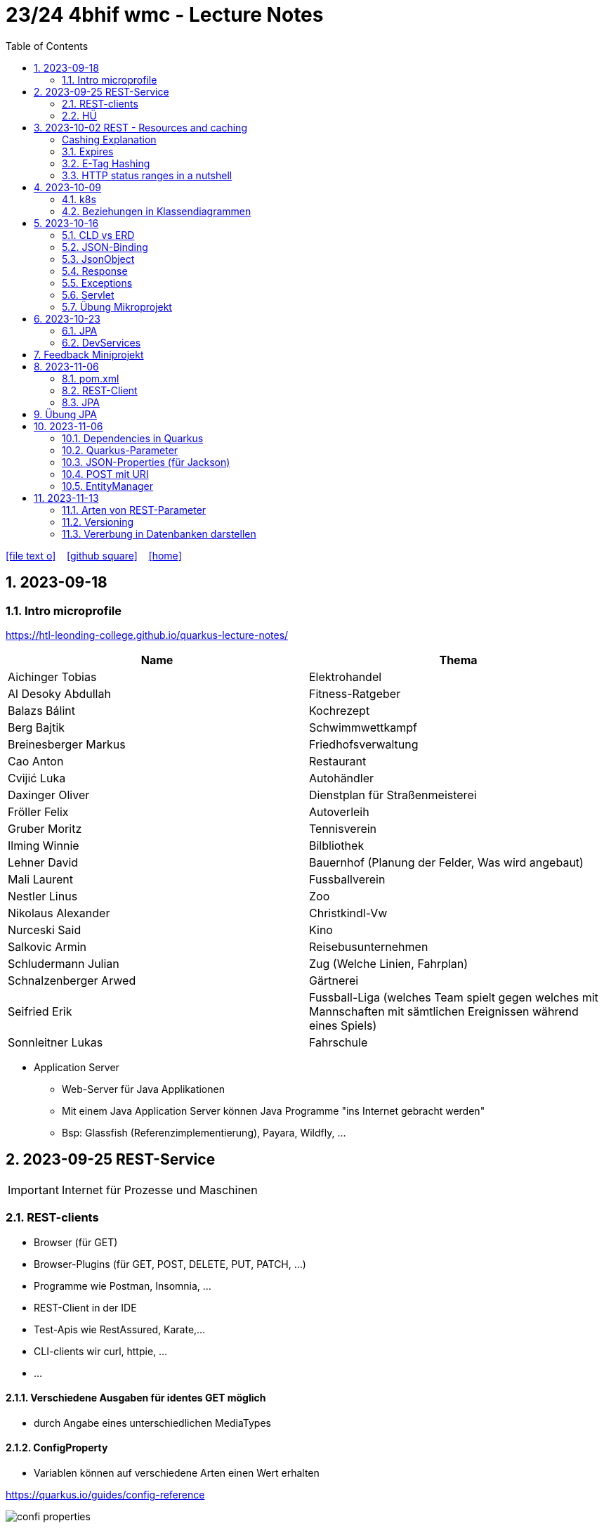 = 23/24 4bhif wmc - Lecture Notes
ifndef::imagesdir[:imagesdir: images]
:icons: font
:experimental:
:sectnums:
:toc:
ifdef::backend-html5[]

// https://fontawesome.com/v4.7.0/icons/
icon:file-text-o[link=https://github.com/2324-4bhif-wmc/2324-4bhif-wmc-lecture-notes/main/asciidocs/{docname}.adoc] ‏ ‏ ‎
icon:github-square[link=https://github.com/2324-4bhif-wmc/2324-4bhif-wmc-lecture-notes] ‏ ‏ ‎
icon:home[link=http://edufs.edu.htl-leonding.ac.at/~t.stuetz/hugo/2021/01/lecture-notes/]
endif::backend-html5[]

== 2023-09-18


=== Intro microprofile

https://htl-leonding-college.github.io/quarkus-lecture-notes/


|===
|Name |Thema

|Aichinger Tobias
|Elektrohandel

|Al Desoky Abdullah
|Fitness-Ratgeber

|Balazs Bálint
|Kochrezept

|Berg Bajtik
|Schwimmwettkampf

|Breinesberger Markus
|Friedhofsverwaltung

|Cao Anton
|Restaurant

|Cvijić Luka
|Autohändler

|Daxinger Oliver
|Dienstplan für Straßenmeisterei

|Fröller Felix
|Autoverleih

|Gruber Moritz
|Tennisverein

|Ilming Winnie
|Bilbliothek

|Lehner David
|Bauernhof (Planung der Felder, Was wird angebaut)

|Mali Laurent
|Fussballverein

|Nestler Linus
|Zoo

|Nikolaus Alexander
|Christkindl-Vw

|Nurceski Said
|Kino

|Salkovic Armin
|Reisebusunternehmen

|Schludermann Julian
|Zug (Welche Linien, Fahrplan)

|Schnalzenberger Arwed
|Gärtnerei

|Seifried Erik
|Fussball-Liga (welches Team spielt gegen welches mit Mannschaften mit sämtlichen Ereignissen während eines Spiels)

|Sonnleitner Lukas
|Fahrschule

|===


* Application Server
** Web-Server für Java Applikationen
** Mit einem Java Application Server können Java Programme "ins Internet gebracht werden"
** Bsp: Glassfish (Referenzimplementierung), Payara, Wildfly, ...




== 2023-09-25 REST-Service

IMPORTANT: Internet für Prozesse und Maschinen

=== REST-clients

* Browser (für GET)
* Browser-Plugins (für GET, POST, DELETE, PUT, PATCH, ...)
* Programme wie Postman, Insomnia, ...
* REST-Client in der IDE
* Test-Apis wie RestAssured, Karate,...
* CLI-clients wir curl, httpie, ...
* ...

==== Verschiedene Ausgaben für identes GET möglich

* durch Angabe eines unterschiedlichen MediaTypes

==== ConfigProperty

* Variablen können auf verschiedene Arten einen Wert erhalten

https://quarkus.io/guides/config-reference[^]

image::confi-properties.png[]


==== Quarkus REST Projekt

* File -> new -> Project... -> Fill all the fields and choose -> Click "Next" -> Choose "RESTEasy Reactive" & "RESTEasy Reactive Jackson"

.Konfigurationen
[%collapsible]
====
image::quarkus-project-1.png[]
image::quarkus-project-2.png[]
====

* Als nächstes klickt auf "load as maven project" in der rechten unteren Ecke oder macht einen Rechtsklick auf das "pom.xml" File -> "Maven" -> "Reload project"

* Gebt dieses Kommando in das Terminal in eurem Projekt-folder ein, um das Programm zu starten:

[source, bash]
----
./mvnw clean quarkus:dev
----

* Wenn es Probleme mit der JAVA_HOME Environment-Variable gibt, versucht es einmal mithilfe dieser Links zu lösen:

** Windows: https://mkyong.com/java/how-to-set-java_home-on-windows-10/[^]
** MacOS: http://widerin.net/blog/set-java_home-to-latest-java-on-osx/[^]
** Linux: https://itsfoss.com/set-java-home-ubuntu/[^] (Step 3)

* Nun kann man einen "http-requests" folder mit einem "requests.http" File erstellen und in diesem schreibt man eine GET-Request, um den Output unserer Applikation zu testen:

[source, http]
----
GET http://localhost:8080/hello
####
----
Man kann auch in der rechten oberen Ecke auf "Examples" klicken und dann weiters auf "Get Requests", um sich mehr Beispiele von http-Requests ansehen zu können.

."Examples"-location
[%collapsible]
====
image::intellij-http-examples.png[]
====

* Öffnet nun das "ExampleResource.java" File und benennt die Klasse neu.

[source, java]
----
@Path("/hello")
public class GreetingResource {
    @ConfigProperty(name="test", defaultValue = "hello")
    String test;
    @GET
    @Produces(MediaType.TEXT_PLAIN)
    public String hello() {
        return String.format("%s 4bhif", test);
    }
    @GET
    @Produces(MediaType.TEXT_HTML)
    public String hello1() {
        return String.format("<h1>%s 4bhif", test);
    }
}
----

* Nun kann man wieder den Output mithilfe unseres "requests.http" File testen:

[source, http]
----
GET http://localhost:8080/hello
Accept: text/plain #<.>
####
GET http://localhost:8080/hello
Accept: text/html #<.>
####
----

<.> Durch "Accept" wird nur diese Form an Daten angenommen. Hier ist es nur normaler Text

<.> Dieser Get-Request nimmt nur normalen html Code an.

Der Typ der Daten wird im Code durch das "@Produces(MediaType" festgelegt.

* Man kann auch mehrere Files erstellen, um den Wert von Variablen festzulegen.

* One can also create several files to define variables like the "text" variable from above in the "GreetingResource.java" File

** Mehr Informationen dazu gibt es oben bei dem Kapitel über "ConfigProperty"

* Quarkus Tests:

.Starten der Tests
[source, bash]
----
./mvnw clean quarkus:test
----

.-> Wahrscheinlich wirst du jetzt einen error kriegen, da wir den Output unserer Get-Request geändert haben. Das wirst du in den Tests ändern müssen
[source, java]
----
@QuarkusTest
public class GreetingResourceTest {
    @Test
    public void testHelloEndpoint() {
        given()
          .when().get("/hello")
          .then()
             .statusCode(200)
             .body(is("servus 4bhif"));
    }
}
----

Für unsere Tests werden wir im laufe des Jahres die rest-assured" und die "assertj" Bibliotheken verwenden.


=== HÜ

* Für eine Klasse (Stammdaten) einen Rest-Endpoint erstellen mit CRUD-Funktionalität, der die Daten in einer List speichert.

== 2023-10-02 REST - Resources and caching

[Al Desoky]
=== Cashing Explanation

==== Cashing
* Es gibt Server und Clients
* Jedes mal, wenn ein Client etwas benötigt, setzt er einen Request an den Server ab
* Da kann schon was zusammen kommen

==== Browser
* HTTP1.1 sagt: Jeder Browser darf nur maximal 2 Connections pro Webpage offen haben
* Chrome hat ein Limit von 6 pro remote- site und 10 über den gesamten Browser
* Wenn man da auf viele kleine Antworten wartet, dann kann das zu Verstopfungen führen

==== Lösung
* Ich (der Client) hole mir nicht immer das allerneueste Objekt vom Backend, sondern gebe mich mit einem etwas älteren zufrieden. (-> weniger Requests)
* Der Server schickt nur ein neues Objekt, falls sich die Antwort seit der letzten Anfrage geändert hat (sonst nicht)
* Geht natürlich nur bei GET Requests

=== Expires

==== Feld im HTTP-Header
* Ich biete als Server eine Resource an
* Wenn ich eine Response schicke, hänge ich ein Header-Feld an

image::http-bsp.png[]

* Der Client weiß jetzt, dass er vor diesem Timestamp nicht nochmal fragen braucht
* Der Client gibt in diesem Fall dem Programmierer die 'alte' Antwort (passiert in Clients automatisch)
* Ansonsten holt sich der Client eine neue Resource ab (mit neuem expires-Feld)

==== Expires
* Eingestellt am Server
** Muss sich mal wer überlegen
** Kann sich auch ändern
* Passiert dann eigentlich im Client
* Ist für den Entwickler 'transparent'
* Der Entwickler macht einen einen Request, der Client merkt sich die Antworten per Resource (URL)
* Spart die komplette Übertragung des Requests und des Responses

==== Beispiel:
image::expires-bsp.png[]

=== E-Tag Hashing

==== E-Tag
* Ich biete am Server eine Resource an
* Wenn ich eine Resource schicke, hänge ich einen Hash-Wert an, der eindeutig ist für diese 'Version' der Antwort
* Wenn ein Client die Resource anfragt, schickt er den Hash-Wert mit
* Am Server: Wenn der Hash-Wert der Antwort sich mit dem mitgeschickten Hash-Wert deckt, dann schicke ich einfach den HTTP-Status-Code: *304 - Not Modified*
* Spart eigentlich 'nur' die Rückübertragung der Daten im body des Responses (wenn es sich nicht verändert hat)

===== Beispiel:
image::etag-bsp.png[]

=== HTTP status ranges in a nutshell
image::nutshell-bsp.png[]


== 2023-10-09
=== k8s

* https://www.youtube.com/playlist?list=PLy7NrYWoggjziYQIDorlXjTvvwweTYoNC[Nana k8s]

=== Beziehungen in Klassendiagrammen

[plantuml,cld-1]
----
@startuml
class Person {
  -firstName: String
  -lastName: String
}

class Abteilung {
  -name: String
}

class Arbeitszeit {
  -von: LocalDateTime
  -bis: LocalDateTime
  -person: Person
  -abteilung: Abteilung
}

Person "1" <-right- "*" Arbeitszeit : > arbeitet
Abteilung "1" <-left- "*" Arbeitszeit: > in

@enduml
----

.Beziehungen zwischen Klassen/Tabellen
[%autowidth]
|===
|Beziehungen |Beschreibung |Beispiel

|Assoziation
|*benutzt-Beziehung*
|Hansi hat einen Hund Flocki

|Komposition
|*besteht-aus* Beziehung; Merkmal: *Gesamtes Objekt wird zerstört bei Zerlegung*
|Haus besteht aus Etagen

|Aggregation
|*besteht-aus* Beziehung; Merkmal: Objekt wird bei Zerlegung *NICHT* zerstört
|Auto hat Autoreifen

|Vererbung
|*is-a* Vererbungsbeziehung
|Ein Hund erbt vom Säugetier
|===

* Was sind Stamm- und Bewegungsdaten:
** auch Master-Data und Transaction-Data genannt
** Stammdaten sind auch mehrere Perioden gültig zB Personen, Produkte, Kategorien, ...
** Bewegungsdaten sind meist nur eine Periode (zB Geschäftsjahr) gültig
*** zB Rechnungen, Bestellungen
*** man erkennt Bewegungsdaten an einem Datum zB Rechnungsdatum, Bestelldatum
*** Das Geburtsdatum bei Personen zählt nicht
*** Bewegungsdaten sind meist zwischen Stammdaten angesiedelt

Im obigen Beispiel sind Person und Abteilung die Stammdaten, die Arbeitszeit ist die Klasse der Bewegungsdaten.


== 2023-10-16

=== CLD vs ERD

==== CLD

.\*-* Beziehung
[plantuml,cldvserd,svg]
----
@startuml
left to right direction
Kunde "1" -- "*" Rechnung
Rechnung "*" -- "*" Produkt
@enduml
----

.\*-* Beziehung mit assoziativer Klasse, Variante 1
[plantuml,cldvserd2,svg]
----
@startuml
left to right direction

class Rechnung
class Kunde
class Produkt

Kunde "1" -- "*" Rechnung
(Rechnung, Produkt)  .. Rechnungsposition
@enduml
----

.\*-* Beziehung mit assoziativer Klasse, Variante 2
[plantuml,cldvserd,svg]
----
@startuml
left to right direction
Kunde "1" <-- "*" Rechnung
Rechnung "1" <-- "*" Rechnungsposition
Rechnungsposition "*" --> "1" Produkt
@enduml
----


==== ERD

.n:m-Beziehung
[plantuml,cldvserd3,svg]
----
@startuml
left to right direction

entity Rechnung
entity Kunde
entity Produkt

Kunde ||--|{ Rechnung
Rechnung }|--|{ Produkt
@enduml
----

.n:m-Beziehung aufgelöste (mit assoziativer Tabelle)
[plantuml,cldvserd3,svg]
----
@startuml
left to right direction

entity Rechnung
entity Kunde
entity Produkt
entity RechPos

Kunde ||--|{ Rechnung
Rechnung ||--|{ RechPos
RechPos }|--|| Produkt
@enduml
----


=== JSON-Binding

* Java-Objekte werden in json konvertiert
** java-object zu json: marshalling
** json zu java-object: unmarshalling

* Libraries für JSON und XML
** JSON-B, Jackson -> JSON
** JAXB -> XML

IMPORTANT: bei den Entitäten @XMLRootElement hinzufügen

[source, java]
----
import javax.xml.bind.annotation.XmlRootElement;

@XmlRootElement
public class Vehicle {
}
----

=== JsonObject

* eigenes JsonObject erstellen:
[source, java]
----
public class GreetingResource{
    @GET
    @Path("myJson")
    @Produces(MediaType.APPLICATION_JSON)
    public JsonObject myCustomJsonObject(){
        JsonObject myObject = Json.createObjectBuilder()
                .add("first-name", "Max")
                .add("last-name","Mustermann")
                .build();
        return myObject;
    }
}
----

.mittels GET-Request:
[source, http]
----
GET http://localhost:8080/vehicle/myJson
Accept: application/json
----

image::jsonobject-example.png[]

=== Response

* eigene Response erstellen:
[source, java]
----
public class GreetingResource{
    @GET
    @Path("myresponse")
    @Produces(MediaType.APPLICATION_JSON)
    public Response myCustomResponse() {
        return Response.ok(new Vehicle("Opel", "Karl")
                )
                .header("MY_HEADER", "java is cool")
                .build();
    }
}
----

.mittels GET-Request:
[source, http]
----
GET http://localhost:8080/vehicle/myresponse
Accept: application/json
----

image::response-example.png[]

=== Exceptions
* In Java gibt es:
** unchecked exceptions
** checked exceptions

vgl https://www.geeksforgeeks.org/exceptions-in-java/[Exceptions in Java^]

image::https://media.geeksforgeeks.org/wp-content/uploads/20230613122108/Exception-Handling-768.png[]

image::https://media.geeksforgeeks.org/wp-content/uploads/20230714113547/Exceptions-in-Java-1-768.png[]

=== Servlet

* Als Jakarta Servlet (früher Java Servlet) bezeichnet man Java-Klassen, deren Instanzen innerhalb eines Webservers Anfragen von Clients entgegennehmen und beantworten. Der Inhalt der Antworten kann dabei dynamisch, also im Moment der Anfrage, erstellt werden und muss nicht bereits statisch (etwa in Form einer HTML-Seite) für den Webserver verfügbar sein.Als Jakarta Servlet (früher Java Servlet) bezeichnet man Java-Klassen, deren Instanzen innerhalb eines Webservers Anfragen von Clients entgegennehmen und beantworten. Der Inhalt der Antworten kann dabei dynamisch, also im Moment der Anfrage, erstellt werden und muss nicht bereits statisch (etwa in Form einer HTML-Seite) für den Webserver verfügbar sein. https://de.wikipedia.org/wiki/Jakarta_Servlet[wikipedia^]
* mit einem Pfad wird es aktiviert



=== Übung Mikroprojekt

* Tag "JsonObject"
* Erstellen Sie einen Endpoint, der ein Array (jakarta.json.JsonArray) von Json-Objekten (jakarta.json.JsonObject) zurückgibt, passend zu Ihrer Themenstellung
* Lesen Sie diese Objekte vorher aus einer Datei ein.
. Erstellen Sie weiters dazugehörige rest-assured-Integrations-Tests
* Termin: 21.10.2023 20:00


== 2023-10-23

=== JPA

* Zustände eines Objekts

* https://quarkus.io/guides/hibernate-orm[Using Hibernate ORM and Jakarta Persistence^]

=== DevServices

* Damit sich der Docker Container der DevServices nicht bei jedem Programmstart neu startet, kann folgende Datei erstellt werden:
+
.~/.testcontainers.properties
[source,properties]
----
testcontainers.reuse.enable=true
----

== Feedback Miniprojekt

* siehe Aichinger
** Dependency Injection vs. Singleton Pattern

* Offene Fragen
** Separation of concerns
*** siehe Ken Fogel, Transitioning to Java-Kickstart your polyglot programming journey by getting a clear
understanding of Java, packt, 2023
*** https://dev.to/tamerlang/separation-of-concerns-the-simple-way-4jp2

** Lambda-Expressions?
** Dependency Injection

** Warum gibt es so viele verschiedene Arten von Repos (git, Persistierung, ...)

== 2023-11-06

=== pom.xml

image::pomxml.png[]

=== REST-Client

=== JPA

== Übung JPA

* In einem eigenen Verzeichnis `backend-jpa` im microproject - Repository
** Die Entitäten des Mikroprojekts kopieren
** Die Entitäten mit JPA-Annotationen versehen
** Geeignete Repositories erstellen
** Eine lokale DerbyDb verwenden (ohne Docker)
** Mehrere Abfragen erstellen (zB entprechend den User Stories)
* In Integrationstests diese Abfragen mit assertj-core und assertj-db abtesten.
* [.line-through]#Zusätzlich eine Vererbungsbeziehung erstellen (eine Basisklasse, zwei Subklassen)# [Haben wir noch nicht besprochen, daher noch nicht notwendig]

== 2023-11-06

=== Dependencies in Quarkus

* Resteasy
** REST-Endpunkt (Server)
* Jackson
** JSON - Writer/Reader
* JAXB
** XML - Writer/Reader
* Arc
** Bibliothek für das objektrelationale Mapping mit Hibernate (JPA)
* PostgreSQL
** JDBC-Treiber

=== Quarkus-Parameter

* PathParam
* QueryParam
* FormParam

Mehr dazu
link:https://quarkus.io/guides/rest-client-reactive[hier]

==== Query Parameter

[source,Java]
----
@Path("/extensions")
@RegisterRestClient
public interface ExtensionsService {
    @GET
    Set<Extension> getById(@QueryParam("id") String id);
}
----

==== Mapping

[source,Java]
----
@Path("/extensions")
@RegisterRestClient(configKey = "extensions-api")
public interface ExtensionsService {

    @GET
    Set<Extension> getById(@QueryParam("id") Integer id);

    @GET
    Set<Extension> getByName(@RestQuery String name);

    @GET
    Set<Extension> getByFilter(@RestQuery Map<String, String> filter);

    @GET
    Set<Extension> getByFilters(@RestQuery MultivaluedMap<String, String> filters);

}
----

=== JSON-Properties (für Jackson)

[source,Java]
----
class Person {
    @JsonProperty("first_name")
    public String firstName;
    @JsonProperty("last_name")
    public String lastName;
}
----

=== POST mit URI

[source,Java]
----
class PersonResource {
    @POST
    @Consumes(MediaType.APPLICATION_JSON)
    @Produces(MediaType.APPLICATION_JSON)
    public Response addPerson(Person person, @Context URI uriInfo) {
        personRepository.add(person);
        URI uri = uriInfo
            .getAbsolutePathBuilder()
            .path("42")
            .build();

        return Response
                .created(uri)
                .build();
    }
}
----

=== EntityManager

Der EntityManager in Java ist eine Schlüsselkomponente der Java Persistence API (JPA), die dazu dient, Datenbank-Entitäten zu verwalten, erstellen, aktualisieren und löschen.

Um den EntityManager in einem Repository zu verwenden, muss man ihn wie folgt einbinden:

[source,Java]
----
import jakarta.enterprise.context.ApplicationScoped;
import jakarta.inject.Inject;
import jakarta.persistence.EntityManager;

@ApplicationScoped
class Repository {
    @Inject
    EntityManager em;
}
----

Zustände eines Objekts:

image::states-of-object.png[width=500]

== 2023-11-13
// Breinesberger Markus
=== Arten von REST-Parameter

* Path-Parameter
[source,httprequest]
----
GET https://example.com/users/104
----

* Query-Parameter
[source,httprequest]
----
GET https://example.com/users?size=10&offset=20
----

=== Versioning

* Semantic Versioning (SemVer)

** Format: Hauptversion.Nebenversion.Patch (z.B., 1.2.3)
** 1. Stelle: Hauptversion (Major) für große Änderungen
** 2. Stelle: Nebenversion (Minor) für neue, abwärtskompatible Funktionen
** 3. Stelle: Patch für abwärtskompatible Fehlerbehebungen
** Vorabversionen und Build-Informationen sind optional (z.B., 1.2.3-alpha+001)

* Calendar Versioning (CalVer)

** verwendet ein datumsbasiertes Versionsformat
** Format: YYYY.MM.DD (z.B., 2023.01.15)
** spiegelt das Veröffentlichungsdatum wider, um die Chronologie anzuzeigen
** enthält keine Informationen über die Art der Änderungen
** Konzentriert sich darauf, wann die Veröffentlichung erfolgt, anstatt den Typ der Änderungen anzugeben

=== Vererbung in Datenbanken darstellen

Als Beispiel ist eine Vererbung mit den Klassen PKW und LKW gegeben, die von der abstrakten Basisklasse Fahrzeug erben.

[plantuml,vererbung-db]
----
@startuml
abstract class Fahrzeug{
- Leistung
}

class PKW{
- Passagiere
}

class LKW{
- Achsen
}


Fahrzeug <|-- PKW
Fahrzeug <|-- LKW
@enduml
----

Um dieses Datenmodell in die Datenbank zu übertragen, gibt es im Grund 2 Möglichkeiten.

Möglichkeit 1: Table per Class -> für alle Unterklassen eine eigene Tabelle

|===
|PKW

|Leistung
|Passagiere
|===

|===
|LKW

|Leistung
|Achsen
|===

[source, java]
----
@Inheritance(strategy=InheritanceType.TABLE_PER_CLASS)
public class PKW {
    // ...
}
----

Möglichkeit 2: Single Table -> eine Tablle für die Basisklasse, wo auch die Attribute der Unterklassen enthalten sind

|===
|Fahrzeug

|Leistung
|Passagiere
|Achsen
|Delimiter
|===

[source, java]
----
@Inheritance(strategy=InheritanceType.SINGLE_TABLE)
public class Fahrzeug {
    // ...
}
----